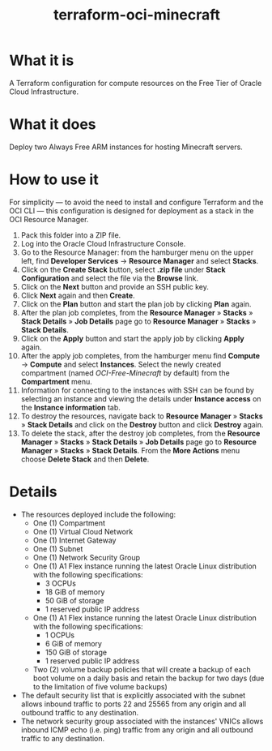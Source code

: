 #+TITLE: terraform-oci-minecraft
* What it is
  A Terraform configuration for compute resources on the Free Tier of Oracle Cloud Infrastructure.
* What it does
  Deploy two Always Free ARM instances for hosting Minecraft servers.
* How to use it
  For simplicity — to avoid the need to install and configure Terraform and the OCI CLI — this configuration is designed for deployment as a stack in the OCI Resource Manager.
  1. Pack this folder into a ZIP file.
  2. Log into the Oracle Cloud Infrastructure Console.
  3. Go to the Resource Manager: from the hamburger menu on the upper left, find *Developer Services* → *Resource Manager* and select *Stacks*.
  4. Click on the *Create Stack* button, select *.zip file* under *Stack Configuration* and select the file via the *Browse* link.
  5. Click on the *Next* button and provide an SSH public key.
  6. Click *Next* again and then *Create*.
  7. Click on the *Plan* button and start the plan job by clicking *Plan* again.
  8. After the plan job completes, from the *Resource Manager* » *Stacks* » *Stack Details* » *Job Details* page go to *Resource Manager* » *Stacks* » *Stack Details*.
  9. Click on the *Apply* button and start the apply job by clicking *Apply* again.
  10. After the apply job completes, from the hamburger menu find *Compute* → *Compute* and select *Instances*. Select the newly created compartment (named /OCI-Free-Minecraft/ by default) from the *Compartment* menu.
  11. Information for connecting to the instances with SSH can be found by selecting an instance and viewing the details under *Instance access* on the *Instance information* tab.
  12. To destroy the resources, navigate back to *Resource Manager* » *Stacks* » *Stack Details* and click on the *Destroy* button and click *Destroy* again.
  13. To delete the stack, after the destroy job completes, from the *Resource Manager* » *Stacks* » *Stack Details* » *Job Details* page go to *Resource Manager* » *Stacks* » *Stack Details*. From the *More Actions* menu choose *Delete Stack* and then *Delete*.
* Details
  - The resources deployed include the following:
    + One (1) Compartment
    + One (1) Virtual Cloud Network
    + One (1) Internet Gateway
    + One (1) Subnet
    + One (1) Network Security Group
    + One (1) A1 Flex instance running the latest Oracle Linux distribution with the following specifications:
      - 3 OCPUs
      - 18 GiB of memory
      - 50 GiB of storage
      - 1 reserved public IP address
    + One (1) A1 Flex instance running the latest Oracle Linux distribution with the following specifications:
      - 1 OCPUs
      - 6 GiB of memory
      - 150 GiB of storage
      - 1 reserved public IP address
    + Two (2) volume backup policies that will create a backup of each boot volume on a daily basis and retain the backup for two days (due to the limitation of five volume backups)
  - The default security list that is explicitly associated with the subnet allows inbound traffic to ports 22 and 25565 from any origin and all outbound traffic to any destination.
  - The network security group associated with the instances' VNICs allows inbound ICMP echo (i.e. ping) traffic from any origin and all outbound traffic to any destination.
